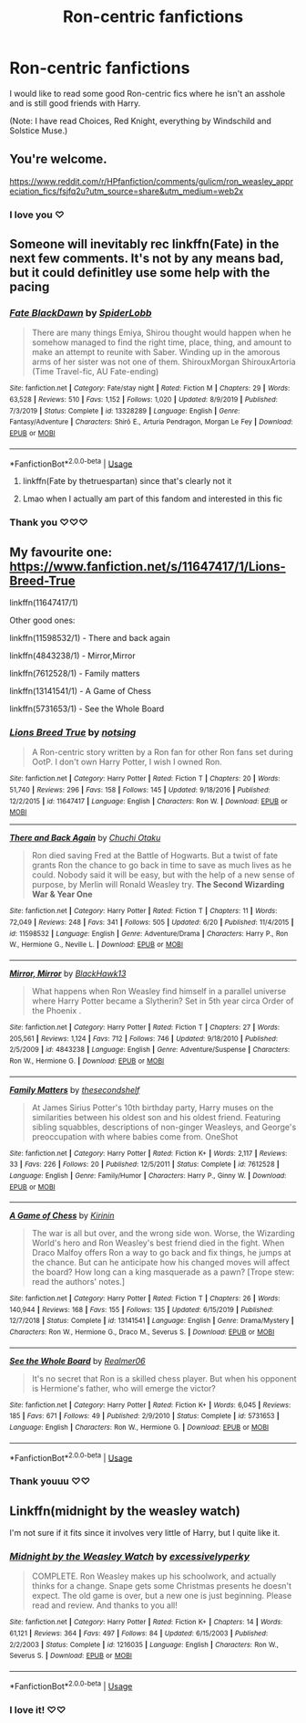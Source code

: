 #+TITLE: Ron-centric fanfictions

* Ron-centric fanfictions
:PROPERTIES:
:Author: MondmaedchenKitten
:Score: 7
:DateUnix: 1594583746.0
:DateShort: 2020-Jul-13
:FlairText: Request
:END:
I would like to read some good Ron-centric fics where he isn't an asshole and is still good friends with Harry.

(Note: I have read Choices, Red Knight, everything by Windschild and Solstice Muse.)


** You're welcome.

[[https://www.reddit.com/r/HPfanfiction/comments/gulicm/ron_weasley_appreciation_fics/fsjfq2u?utm_source=share&utm_medium=web2x]]
:PROPERTIES:
:Author: Reklenamuri
:Score: 3
:DateUnix: 1594584992.0
:DateShort: 2020-Jul-13
:END:

*** I love you ♡
:PROPERTIES:
:Author: MondmaedchenKitten
:Score: 2
:DateUnix: 1594608664.0
:DateShort: 2020-Jul-13
:END:


** Someone will inevitably rec linkffn(Fate) in the next few comments. It's not by any means bad, but it could definitley use some help with the pacing
:PROPERTIES:
:Author: kdbvols
:Score: 2
:DateUnix: 1594584189.0
:DateShort: 2020-Jul-13
:END:

*** [[https://www.fanfiction.net/s/13328289/1/][*/Fate BlackDawn/*]] by [[https://www.fanfiction.net/u/5725932/SpiderLobb][/SpiderLobb/]]

#+begin_quote
  There are many things Emiya, Shirou thought would happen when he somehow managed to find the right time, place, thing, and amount to make an attempt to reunite with Saber. Winding up in the amorous arms of her sister was not one of them. ShirouxMorgan ShirouxArtoria (Time Travel-fic, AU Fate-ending)
#+end_quote

^{/Site/:} ^{fanfiction.net} ^{*|*} ^{/Category/:} ^{Fate/stay} ^{night} ^{*|*} ^{/Rated/:} ^{Fiction} ^{M} ^{*|*} ^{/Chapters/:} ^{29} ^{*|*} ^{/Words/:} ^{63,528} ^{*|*} ^{/Reviews/:} ^{510} ^{*|*} ^{/Favs/:} ^{1,152} ^{*|*} ^{/Follows/:} ^{1,020} ^{*|*} ^{/Updated/:} ^{8/9/2019} ^{*|*} ^{/Published/:} ^{7/3/2019} ^{*|*} ^{/Status/:} ^{Complete} ^{*|*} ^{/id/:} ^{13328289} ^{*|*} ^{/Language/:} ^{English} ^{*|*} ^{/Genre/:} ^{Fantasy/Adventure} ^{*|*} ^{/Characters/:} ^{Shirō} ^{E.,} ^{Arturia} ^{Pendragon,} ^{Morgan} ^{Le} ^{Fey} ^{*|*} ^{/Download/:} ^{[[http://www.ff2ebook.com/old/ffn-bot/index.php?id=13328289&source=ff&filetype=epub][EPUB]]} ^{or} ^{[[http://www.ff2ebook.com/old/ffn-bot/index.php?id=13328289&source=ff&filetype=mobi][MOBI]]}

--------------

*FanfictionBot*^{2.0.0-beta} | [[https://github.com/tusing/reddit-ffn-bot/wiki/Usage][Usage]]
:PROPERTIES:
:Author: FanfictionBot
:Score: 1
:DateUnix: 1594584234.0
:DateShort: 2020-Jul-13
:END:

**** linkffn(Fate by thetruespartan) since that's clearly not it
:PROPERTIES:
:Author: kdbvols
:Score: 2
:DateUnix: 1594584508.0
:DateShort: 2020-Jul-13
:END:


**** Lmao when I actually am part of this fandom and interested in this fic
:PROPERTIES:
:Author: MondmaedchenKitten
:Score: 1
:DateUnix: 1594608600.0
:DateShort: 2020-Jul-13
:END:


*** Thank you ♡♡♡
:PROPERTIES:
:Author: MondmaedchenKitten
:Score: 1
:DateUnix: 1594608676.0
:DateShort: 2020-Jul-13
:END:


** My favourite one: [[https://www.fanfiction.net/s/11647417/1/Lions-Breed-True]]

linkffn(11647417/1)

Other good ones:

linkffn(11598532/1) - There and back again

linkffn(4843238/1) - Mirror,Mirror

linkffn(7612528/1) - Family matters

linkffn(13141541/1) - A Game of Chess

linkffn(5731653/1) - See the Whole Board
:PROPERTIES:
:Author: SlaverEd
:Score: 2
:DateUnix: 1594589606.0
:DateShort: 2020-Jul-13
:END:

*** [[https://www.fanfiction.net/s/11647417/1/][*/Lions Breed True/*]] by [[https://www.fanfiction.net/u/2480660/notsing][/notsing/]]

#+begin_quote
  A Ron-centric story written by a Ron fan for other Ron fans set during OotP. I don't own Harry Potter, I wish I owned Ron.
#+end_quote

^{/Site/:} ^{fanfiction.net} ^{*|*} ^{/Category/:} ^{Harry} ^{Potter} ^{*|*} ^{/Rated/:} ^{Fiction} ^{T} ^{*|*} ^{/Chapters/:} ^{20} ^{*|*} ^{/Words/:} ^{51,740} ^{*|*} ^{/Reviews/:} ^{296} ^{*|*} ^{/Favs/:} ^{158} ^{*|*} ^{/Follows/:} ^{145} ^{*|*} ^{/Updated/:} ^{9/18/2016} ^{*|*} ^{/Published/:} ^{12/2/2015} ^{*|*} ^{/id/:} ^{11647417} ^{*|*} ^{/Language/:} ^{English} ^{*|*} ^{/Characters/:} ^{Ron} ^{W.} ^{*|*} ^{/Download/:} ^{[[http://www.ff2ebook.com/old/ffn-bot/index.php?id=11647417&source=ff&filetype=epub][EPUB]]} ^{or} ^{[[http://www.ff2ebook.com/old/ffn-bot/index.php?id=11647417&source=ff&filetype=mobi][MOBI]]}

--------------

[[https://www.fanfiction.net/s/11598532/1/][*/There and Back Again/*]] by [[https://www.fanfiction.net/u/7209141/Chuchi-Otaku][/Chuchi Otaku/]]

#+begin_quote
  Ron died saving Fred at the Battle of Hogwarts. But a twist of fate grants Ron the chance to go back in time to save as much lives as he could. Nobody said it will be easy, but with the help of a new sense of purpose, by Merlin will Ronald Weasley try. *The Second Wizarding War & Year One*
#+end_quote

^{/Site/:} ^{fanfiction.net} ^{*|*} ^{/Category/:} ^{Harry} ^{Potter} ^{*|*} ^{/Rated/:} ^{Fiction} ^{T} ^{*|*} ^{/Chapters/:} ^{11} ^{*|*} ^{/Words/:} ^{72,049} ^{*|*} ^{/Reviews/:} ^{248} ^{*|*} ^{/Favs/:} ^{341} ^{*|*} ^{/Follows/:} ^{505} ^{*|*} ^{/Updated/:} ^{6/20} ^{*|*} ^{/Published/:} ^{11/4/2015} ^{*|*} ^{/id/:} ^{11598532} ^{*|*} ^{/Language/:} ^{English} ^{*|*} ^{/Genre/:} ^{Adventure/Drama} ^{*|*} ^{/Characters/:} ^{Harry} ^{P.,} ^{Ron} ^{W.,} ^{Hermione} ^{G.,} ^{Neville} ^{L.} ^{*|*} ^{/Download/:} ^{[[http://www.ff2ebook.com/old/ffn-bot/index.php?id=11598532&source=ff&filetype=epub][EPUB]]} ^{or} ^{[[http://www.ff2ebook.com/old/ffn-bot/index.php?id=11598532&source=ff&filetype=mobi][MOBI]]}

--------------

[[https://www.fanfiction.net/s/4843238/1/][*/Mirror, Mirror/*]] by [[https://www.fanfiction.net/u/1651548/BlackHawk13][/BlackHawk13/]]

#+begin_quote
  What happens when Ron Weasley find himself in a parallel universe where Harry Potter became a Slytherin? Set in 5th year circa Order of the Phoenix .
#+end_quote

^{/Site/:} ^{fanfiction.net} ^{*|*} ^{/Category/:} ^{Harry} ^{Potter} ^{*|*} ^{/Rated/:} ^{Fiction} ^{T} ^{*|*} ^{/Chapters/:} ^{27} ^{*|*} ^{/Words/:} ^{205,561} ^{*|*} ^{/Reviews/:} ^{1,124} ^{*|*} ^{/Favs/:} ^{712} ^{*|*} ^{/Follows/:} ^{746} ^{*|*} ^{/Updated/:} ^{9/18/2010} ^{*|*} ^{/Published/:} ^{2/5/2009} ^{*|*} ^{/id/:} ^{4843238} ^{*|*} ^{/Language/:} ^{English} ^{*|*} ^{/Genre/:} ^{Adventure/Suspense} ^{*|*} ^{/Characters/:} ^{Ron} ^{W.,} ^{Hermione} ^{G.} ^{*|*} ^{/Download/:} ^{[[http://www.ff2ebook.com/old/ffn-bot/index.php?id=4843238&source=ff&filetype=epub][EPUB]]} ^{or} ^{[[http://www.ff2ebook.com/old/ffn-bot/index.php?id=4843238&source=ff&filetype=mobi][MOBI]]}

--------------

[[https://www.fanfiction.net/s/7612528/1/][*/Family Matters/*]] by [[https://www.fanfiction.net/u/3088492/thesecondshelf][/thesecondshelf/]]

#+begin_quote
  At James Sirius Potter's 10th birthday party, Harry muses on the similarities between his oldest son and his oldest friend. Featuring sibling squabbles, descriptions of non-ginger Weasleys, and George's preoccupation with where babies come from. OneShot
#+end_quote

^{/Site/:} ^{fanfiction.net} ^{*|*} ^{/Category/:} ^{Harry} ^{Potter} ^{*|*} ^{/Rated/:} ^{Fiction} ^{K+} ^{*|*} ^{/Words/:} ^{2,117} ^{*|*} ^{/Reviews/:} ^{33} ^{*|*} ^{/Favs/:} ^{226} ^{*|*} ^{/Follows/:} ^{20} ^{*|*} ^{/Published/:} ^{12/5/2011} ^{*|*} ^{/Status/:} ^{Complete} ^{*|*} ^{/id/:} ^{7612528} ^{*|*} ^{/Language/:} ^{English} ^{*|*} ^{/Genre/:} ^{Family/Humor} ^{*|*} ^{/Characters/:} ^{Harry} ^{P.,} ^{Ginny} ^{W.} ^{*|*} ^{/Download/:} ^{[[http://www.ff2ebook.com/old/ffn-bot/index.php?id=7612528&source=ff&filetype=epub][EPUB]]} ^{or} ^{[[http://www.ff2ebook.com/old/ffn-bot/index.php?id=7612528&source=ff&filetype=mobi][MOBI]]}

--------------

[[https://www.fanfiction.net/s/13141541/1/][*/A Game of Chess/*]] by [[https://www.fanfiction.net/u/256843/Kirinin][/Kirinin/]]

#+begin_quote
  The war is all but over, and the wrong side won. Worse, the Wizarding World's hero and Ron Weasley's best friend died in the fight. When Draco Malfoy offers Ron a way to go back and fix things, he jumps at the chance. But can he anticipate how his changed moves will affect the board? How long can a king masquerade as a pawn? [Trope stew: read the authors' notes.]
#+end_quote

^{/Site/:} ^{fanfiction.net} ^{*|*} ^{/Category/:} ^{Harry} ^{Potter} ^{*|*} ^{/Rated/:} ^{Fiction} ^{T} ^{*|*} ^{/Chapters/:} ^{26} ^{*|*} ^{/Words/:} ^{140,944} ^{*|*} ^{/Reviews/:} ^{168} ^{*|*} ^{/Favs/:} ^{155} ^{*|*} ^{/Follows/:} ^{135} ^{*|*} ^{/Updated/:} ^{6/15/2019} ^{*|*} ^{/Published/:} ^{12/7/2018} ^{*|*} ^{/Status/:} ^{Complete} ^{*|*} ^{/id/:} ^{13141541} ^{*|*} ^{/Language/:} ^{English} ^{*|*} ^{/Genre/:} ^{Drama/Mystery} ^{*|*} ^{/Characters/:} ^{Ron} ^{W.,} ^{Hermione} ^{G.,} ^{Draco} ^{M.,} ^{Severus} ^{S.} ^{*|*} ^{/Download/:} ^{[[http://www.ff2ebook.com/old/ffn-bot/index.php?id=13141541&source=ff&filetype=epub][EPUB]]} ^{or} ^{[[http://www.ff2ebook.com/old/ffn-bot/index.php?id=13141541&source=ff&filetype=mobi][MOBI]]}

--------------

[[https://www.fanfiction.net/s/5731653/1/][*/See the Whole Board/*]] by [[https://www.fanfiction.net/u/436397/Realmer06][/Realmer06/]]

#+begin_quote
  It's no secret that Ron is a skilled chess player. But when his opponent is Hermione's father, who will emerge the victor?
#+end_quote

^{/Site/:} ^{fanfiction.net} ^{*|*} ^{/Category/:} ^{Harry} ^{Potter} ^{*|*} ^{/Rated/:} ^{Fiction} ^{K+} ^{*|*} ^{/Words/:} ^{6,045} ^{*|*} ^{/Reviews/:} ^{185} ^{*|*} ^{/Favs/:} ^{671} ^{*|*} ^{/Follows/:} ^{49} ^{*|*} ^{/Published/:} ^{2/9/2010} ^{*|*} ^{/Status/:} ^{Complete} ^{*|*} ^{/id/:} ^{5731653} ^{*|*} ^{/Language/:} ^{English} ^{*|*} ^{/Characters/:} ^{Ron} ^{W.,} ^{Hermione} ^{G.} ^{*|*} ^{/Download/:} ^{[[http://www.ff2ebook.com/old/ffn-bot/index.php?id=5731653&source=ff&filetype=epub][EPUB]]} ^{or} ^{[[http://www.ff2ebook.com/old/ffn-bot/index.php?id=5731653&source=ff&filetype=mobi][MOBI]]}

--------------

*FanfictionBot*^{2.0.0-beta} | [[https://github.com/tusing/reddit-ffn-bot/wiki/Usage][Usage]]
:PROPERTIES:
:Author: FanfictionBot
:Score: 2
:DateUnix: 1594589698.0
:DateShort: 2020-Jul-13
:END:


*** Thank youuu ♡♡
:PROPERTIES:
:Author: MondmaedchenKitten
:Score: 1
:DateUnix: 1594608621.0
:DateShort: 2020-Jul-13
:END:


** Linkffn(midnight by the weasley watch)

I'm not sure if it fits since it involves very little of Harry, but I quite like it.
:PROPERTIES:
:Author: wave-or-particle
:Score: 1
:DateUnix: 1594632427.0
:DateShort: 2020-Jul-13
:END:

*** [[https://www.fanfiction.net/s/1216035/1/][*/Midnight by the Weasley Watch/*]] by [[https://www.fanfiction.net/u/314420/excessivelyperky][/excessivelyperky/]]

#+begin_quote
  COMPLETE. Ron Weasley makes up his schoolwork, and actually thinks for a change. Snape gets some Christmas presents he doesn't expect. The old game is over, but a new one is just beginning. Please read and review. And thanks to you all!
#+end_quote

^{/Site/:} ^{fanfiction.net} ^{*|*} ^{/Category/:} ^{Harry} ^{Potter} ^{*|*} ^{/Rated/:} ^{Fiction} ^{K+} ^{*|*} ^{/Chapters/:} ^{14} ^{*|*} ^{/Words/:} ^{61,121} ^{*|*} ^{/Reviews/:} ^{364} ^{*|*} ^{/Favs/:} ^{497} ^{*|*} ^{/Follows/:} ^{84} ^{*|*} ^{/Updated/:} ^{6/15/2003} ^{*|*} ^{/Published/:} ^{2/2/2003} ^{*|*} ^{/Status/:} ^{Complete} ^{*|*} ^{/id/:} ^{1216035} ^{*|*} ^{/Language/:} ^{English} ^{*|*} ^{/Characters/:} ^{Ron} ^{W.,} ^{Severus} ^{S.} ^{*|*} ^{/Download/:} ^{[[http://www.ff2ebook.com/old/ffn-bot/index.php?id=1216035&source=ff&filetype=epub][EPUB]]} ^{or} ^{[[http://www.ff2ebook.com/old/ffn-bot/index.php?id=1216035&source=ff&filetype=mobi][MOBI]]}

--------------

*FanfictionBot*^{2.0.0-beta} | [[https://github.com/tusing/reddit-ffn-bot/wiki/Usage][Usage]]
:PROPERTIES:
:Author: FanfictionBot
:Score: 1
:DateUnix: 1594632472.0
:DateShort: 2020-Jul-13
:END:


*** I love it! ♡♡
:PROPERTIES:
:Author: MondmaedchenKitten
:Score: 1
:DateUnix: 1594661154.0
:DateShort: 2020-Jul-13
:END:
